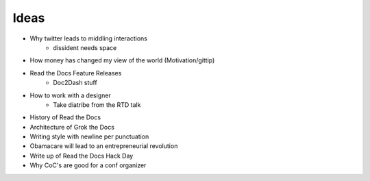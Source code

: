 Ideas
-----

* Why twitter leads to middling interactions
	* dissident needs space
* How money has changed my view of the world (Motivation/gittip)
* Read the Docs Feature Releases
	* Doc2Dash stuff
* How to work with a designer
	* Take diatribe from the RTD talk
* History of Read the Docs
* Architecture of Grok the Docs
* Writing style with newline per punctuation
* Obamacare will lead to an entrepreneurial revolution
* Write up of Read the Docs Hack Day
* Why CoC's are good for a conf organizer
